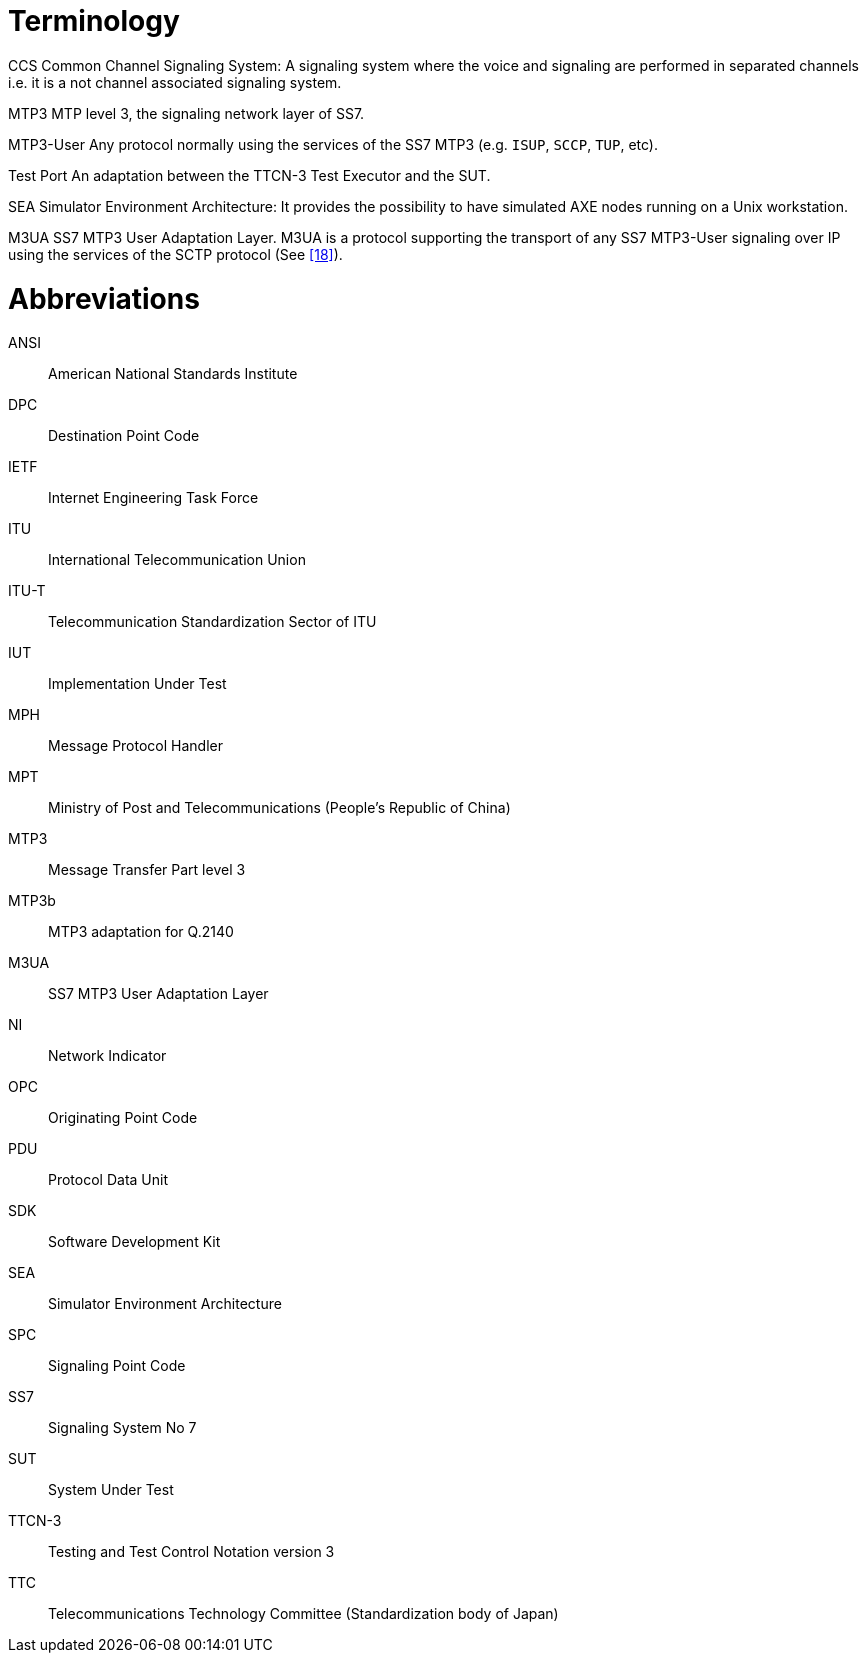 = Terminology

CCS Common Channel Signaling System: A signaling system where the voice and signaling are performed in separated channels i.e. it is a not channel associated signaling system.

MTP3 MTP level 3, the signaling network layer of SS7.

MTP3-User Any protocol normally using the services of the SS7 MTP3 (e.g. `ISUP`, `SCCP`, `TUP`, etc).

Test Port An adaptation between the TTCN-3 Test Executor and the SUT.

SEA Simulator Environment Architecture: It provides the possibility to have simulated AXE nodes running on a Unix workstation.

M3UA SS7 MTP3 User Adaptation Layer. M3UA is a protocol supporting the transport of any SS7 MTP3-User signaling over IP using the services of the SCTP protocol (See <<7_references.adoc#_18, [18]>>).

= Abbreviations

ANSI:: American National Standards Institute

DPC:: Destination Point Code

IETF:: Internet Engineering Task Force

ITU:: International Telecommunication Union

ITU-T:: Telecommunication Standardization Sector of ITU

IUT:: Implementation Under Test

MPH:: Message Protocol Handler

MPT:: Ministry of Post and Telecommunications (People’s Republic of China)

MTP3:: Message Transfer Part level 3

MTP3b:: MTP3 adaptation for Q.2140

M3UA:: SS7 MTP3 User Adaptation Layer

NI:: Network Indicator

OPC:: Originating Point Code

PDU:: Protocol Data Unit

SDK:: Software Development Kit

SEA:: Simulator Environment Architecture

SPC:: Signaling Point Code

SS7:: Signaling System No 7

SUT:: System Under Test

TTCN-3:: Testing and Test Control Notation version 3

TTC:: Telecommunications Technology Committee (Standardization body of Japan)
